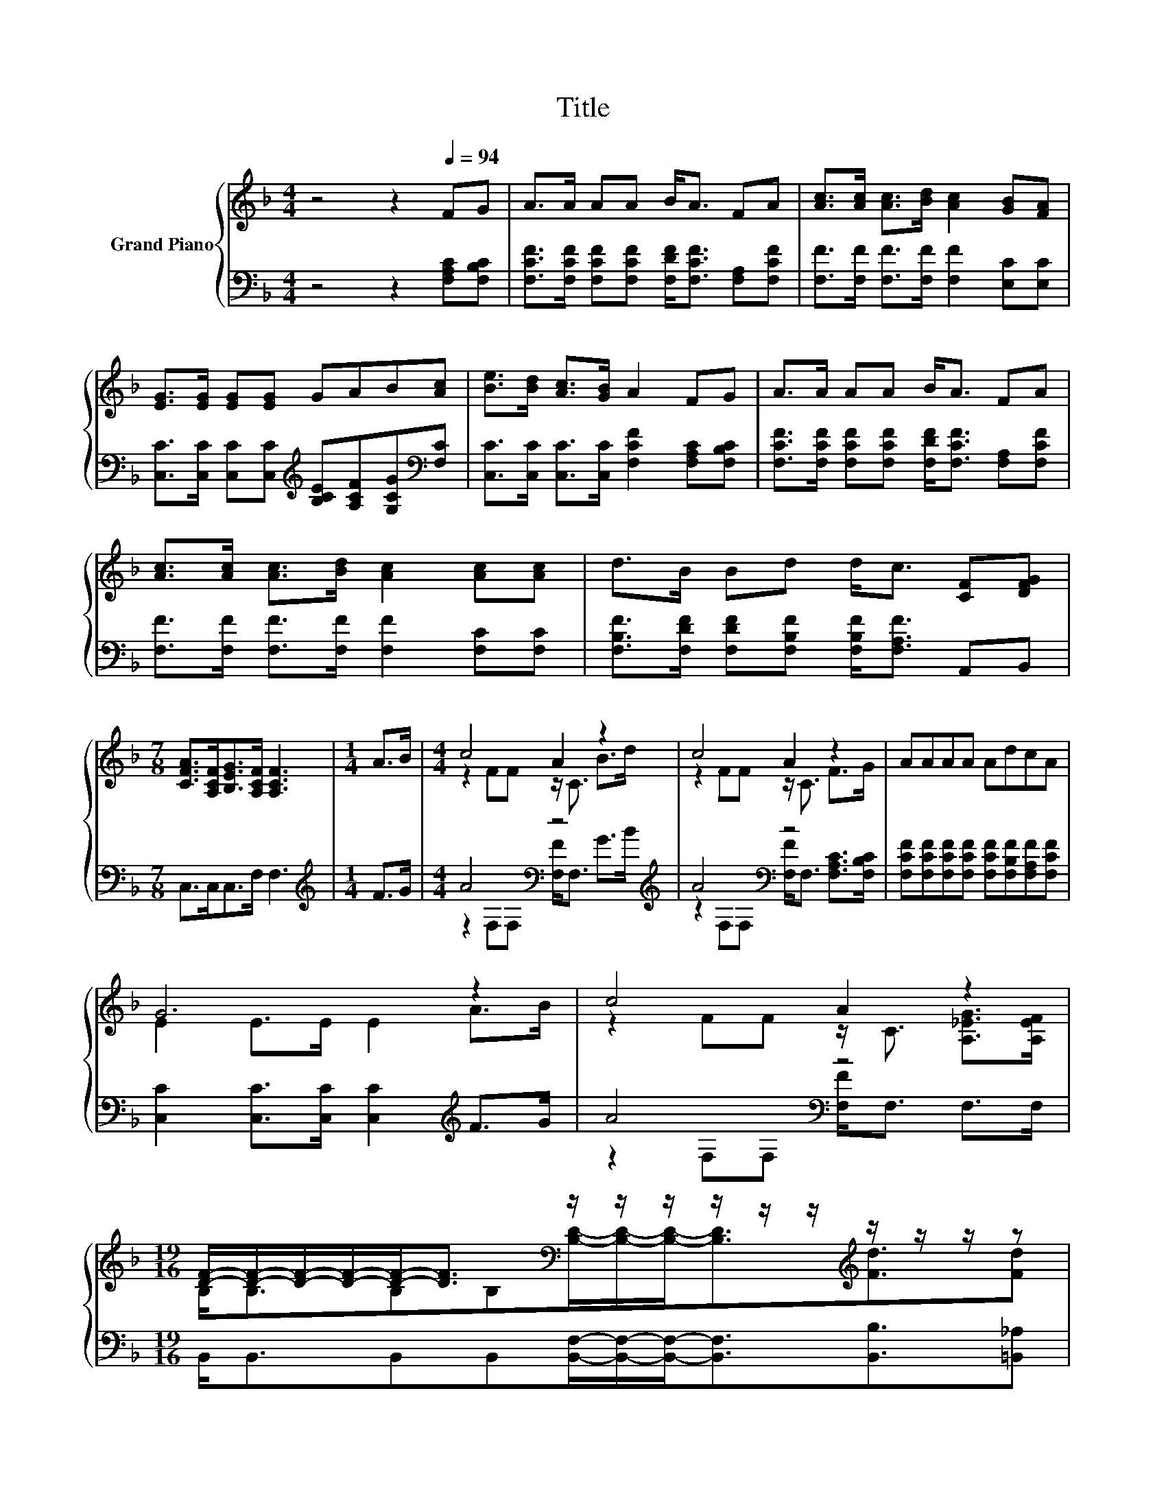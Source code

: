 X:1
T:Title
%%score { ( 1 3 ) | ( 2 4 ) }
L:1/8
M:4/4
K:F
V:1 treble nm="Grand Piano"
V:3 treble 
V:2 bass 
V:4 bass 
V:1
 z4 z2[Q:1/4=94] FG | A>A AA B<A FA | [Ac]>[Ac] [Ac]>[Bd] [Ac]2 [GB][FA] | %3
 [EG]>[EG] [EG][EG] GAB[Ac] | [Be]>[Bd] [Ac]>[GB] A2 FG | A>A AA B<A FA | %6
 [Ac]>[Ac] [Ac]>[Bd] [Ac]2 [Ac][Ac] | d>B Bd d<c [CF][DFG] | %8
[M:7/8] [CFA]>[A,CF][B,EG]>[A,CF] [A,CF]3 |[M:1/4] A>B |[M:4/4] c4 A2 z2 | c4 A2 z2 | AAAA AdcA | %13
 G6 z2 | c4 A2 z2 | %15
[M:19/16] [DF]/-[DF]/-[DF]/-[DF]/-[DF]-<[DF][K:bass] z/ z/ z/ z/ z/ z/[K:treble] z/ z/ z/ z | %16
[M:35/32] (9:8:14[Fc]/-[Fc]3/64[CFA]/- [CFA]2- [CFA]3/16-[CFA]3/64[=B,F]-[B,F]3/32[B,FG]-[B,FG]3/32 [CFA]2- [CFA]3/16 [_B,EG]2- [B,EG]3/16 | %17
[M:3/4] [A,CF]6 |] %18
V:2
 z4 z2 [F,A,C][F,B,C] | [F,CF]>[F,CF] [F,CF][F,CF] [F,DF]<[F,CF] [F,A,][F,CF] | %2
 [F,F]>[F,F] [F,F]>[F,F] [F,F]2 [E,C][E,C] | %3
 [C,C]>[C,C] [C,C][C,C][K:treble] [B,CE][A,CF][G,CG][K:bass][F,C] | %4
 [C,C]>[C,C] [C,C]>[C,C] [F,CF]2 [F,A,C][F,B,C] | %5
 [F,CF]>[F,CF] [F,CF][F,CF] [F,DF]<[F,CF] [F,A,][F,CF] | %6
 [F,F]>[F,F] [F,F]>[F,F] [F,F]2 [F,C][F,C] | [F,B,F]>[F,DF] [F,DF][F,B,F] [F,B,F]<[F,A,F] A,,B,, | %8
[M:7/8] C,>C,C,>F, F,3 |[M:1/4][K:treble] F>G |[M:4/4] A4[K:bass] z4[K:treble] | A4[K:bass] z4 | %12
 [F,CF][F,CF][F,CF][F,CF] [F,CF][F,B,F][F,A,F][F,CF] | [C,C]2 [C,C]>[C,C] [C,C]2[K:treble] F>G | %14
 A4[K:bass] z4 |[M:19/16] B,,<B,,B,,B,,[B,,F,]/-[B,,F,]/-[B,,F,]-<[B,,F,][B,,B,]3/2[=B,,_A,] | %16
[M:35/32] (9:8:14[C,A,]/-[C,A,]3/64C,/- C,2- C,3/16-C,3/64D,-D,3/32D,-D,3/32 C,2- C,3/16 C,2- C,3/16 | %17
[M:3/4] F,6 |] %18
V:3
 x8 | x8 | x8 | x8 | x8 | x8 | x8 | x8 |[M:7/8] x7 |[M:1/4] x2 |[M:4/4] z2 FF z/ C3/2 B>d | %11
 z2 FF z/ C3/2 F>G | x8 | E2 E>E E2 A>B | z2 FF z/ C3/2 [A,_EG]>[A,EF] | %15
[M:19/16] B,<B,B,[K:bass]B,[B,D]/-[B,D]/-[B,D]-<[B,D][K:treble][Fd]3/2[Fd] |[M:35/32] x8 | %17
[M:3/4] x6 |] %18
V:4
 x8 | x8 | x8 | x4[K:treble] x3[K:bass] x | x8 | x8 | x8 | x8 |[M:7/8] x7 |[M:1/4][K:treble] x2 | %10
[M:4/4] z2[K:bass] F,F, [F,F]<F,[K:treble] G>B | z2[K:bass] F,F, [F,F]<F, [F,A,C]>[F,B,C] | x8 | %13
 x6[K:treble] x2 | z2[K:bass] F,F, [F,F]<F, F,>F, |[M:19/16] x19/2 |[M:35/32] x8 |[M:3/4] x6 |] %18

